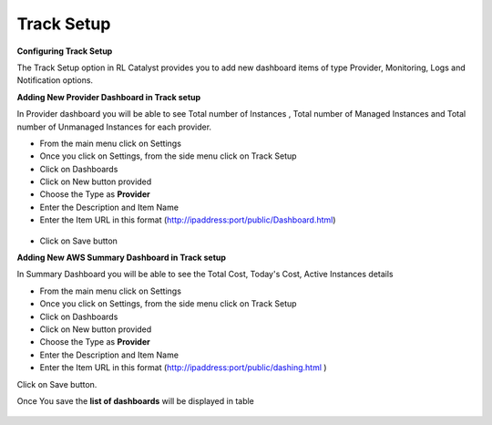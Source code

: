 .. _configure-track:

Track Setup
^^^^^^^^^^^

**Configuring Track Setup**

The Track Setup option in RL Catalyst provides you to add new dashboard items of type Provider, Monitoring, Logs and Notification options. 


**Adding New Provider Dashboard in Track setup**

In Provider dashboard you will be able to see Total number of Instances , Total number of Managed Instances and Total number of Unmanaged Instances for each provider.

* From the main menu click on Settings
* Once you click on Settings, from the side menu click on Track Setup
* Click on Dashboards
* Click on New button provided
* Choose the Type as **Provider**
* Enter the Description and Item Name 
* Enter the Item URL in this format  (http://ipaddress:port/public/Dashboard.html)

 .. image:: /images/providerDash.png


* Click on Save button


.. _configure-aws-summary:

**Adding New AWS Summary Dashboard in Track setup**

In Summary Dashboard you will be able to see the Total Cost, Today's Cost, Active Instances details

* From the main menu click on Settings
* Once you click on Settings, from the side menu click on Track Setup
* Click on Dashboards
* Click on New button provided
* Choose the Type as **Provider**
* Enter the Description and Item Name 
* Enter the Item URL in this format (http://ipaddress:port/public/dashing.html )

Click on Save button.

Once You save the **list of dashboards** will be displayed in table


 .. image:: /images/listOfDashboards.png


